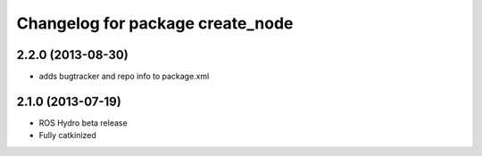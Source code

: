 ^^^^^^^^^^^^^^^^^^^^^^^^^^^^^^^^^
Changelog for package create_node
^^^^^^^^^^^^^^^^^^^^^^^^^^^^^^^^^

2.2.0 (2013-08-30)
------------------
* adds bugtracker and repo info to package.xml

2.1.0 (2013-07-19)
------------------

* ROS Hydro beta release
* Fully catkinized
